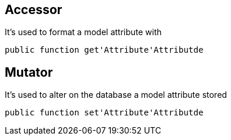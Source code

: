 == Accessor

It's used to format a model attribute with
[source,php]
public function get'Attribute'Attributde

== Mutator

It's used to alter on the database a model attribute stored
[source,php]
public function set'Attribute'Attributde